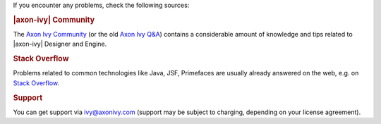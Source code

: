 If you encounter any problems, check the following sources:

.. rubric:: |axon-ivy| Community

The `Axon Ivy Community <https://community.axonivy.com/>`_ (or the old 
`Axon Ivy Q&A <https://answers.axonivy.com/>`_) contains a considerable
amount of knowledge and tips related to |axon-ivy| Designer and Engine.

.. rubric:: Stack Overflow

Problems related to common technologies like Java, JSF, Primefaces are usually
already answered on the web, e.g. on `Stack Overflow
<https://stackoverflow.com/>`_.

.. rubric:: Support

You can get support via ivy@axonivy.com (support may be subject to charging,
depending on your license agreement).

